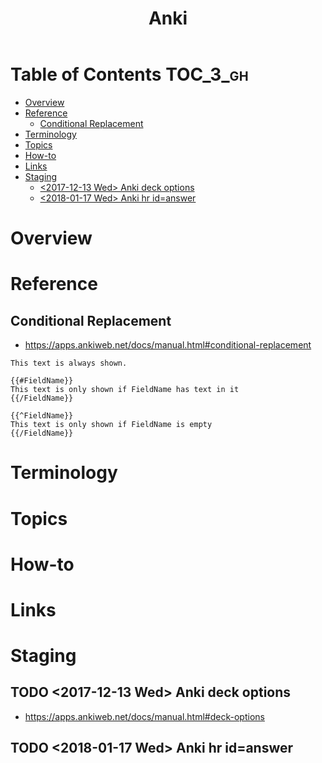 #+TITLE: Anki

* Table of Contents :TOC_3_gh:
- [[#overview][Overview]]
- [[#reference][Reference]]
  - [[#conditional-replacement][Conditional Replacement]]
- [[#terminology][Terminology]]
- [[#topics][Topics]]
- [[#how-to][How-to]]
- [[#links][Links]]
- [[#staging][Staging]]
  - [[#2017-12-13-wed-anki-deck-options][<2017-12-13 Wed> Anki deck options]]
  - [[#2018-01-17-wed-anki-hr-idanswer][<2018-01-17 Wed> Anki hr id=answer]]

* Overview
* Reference
** Conditional Replacement
- https://apps.ankiweb.net/docs/manual.html#conditional-replacement

#+BEGIN_EXAMPLE
  This text is always shown.

  {{#FieldName}}
  This text is only shown if FieldName has text in it
  {{/FieldName}}

  {{^FieldName}}
  This text is only shown if FieldName is empty
  {{/FieldName}}
#+END_EXAMPLE

* Terminology
* Topics
* How-to
* Links
* Staging
** TODO <2017-12-13 Wed> Anki deck options
- https://apps.ankiweb.net/docs/manual.html#deck-options

** TODO <2018-01-17 Wed> Anki hr id=answer
[[file:_img/screenshot_2018-02-27_09-05-53.png]]
